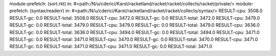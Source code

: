 module-prefetch: (sort.rkt) in: #<path:/N/u/cderici/Karst/racketland/racket/racket/collects/racket/private/>
module-prefetch: (syntax/readerr) in: #<path:/N/u/cderici/Karst/racketland/racket/racket/collects/syntax/>
RESULT-cpu: 3508.0
RESULT-gc: 0.0
RESULT-total: 3508.0
RESULT-cpu: 3472.0
RESULT-gc: 0.0
RESULT-total: 3472.0
RESULT-cpu: 3479.0
RESULT-gc: 0.0
RESULT-total: 3479.0
RESULT-cpu: 3479.0
RESULT-gc: 0.0
RESULT-total: 3479.0
RESULT-cpu: 3636.0
RESULT-gc: 0.0
RESULT-total: 3636.0
RESULT-cpu: 3494.0
RESULT-gc: 0.0
RESULT-total: 3494.0
RESULT-cpu: 3471.0
RESULT-gc: 0.0
RESULT-total: 3471.0
RESULT-cpu: 3470.0
RESULT-gc: 0.0
RESULT-total: 3470.0
RESULT-cpu: 3471.0
RESULT-gc: 0.0
RESULT-total: 3471.0
RESULT-cpu: 3471.0
RESULT-gc: 0.0
RESULT-total: 3471.0
